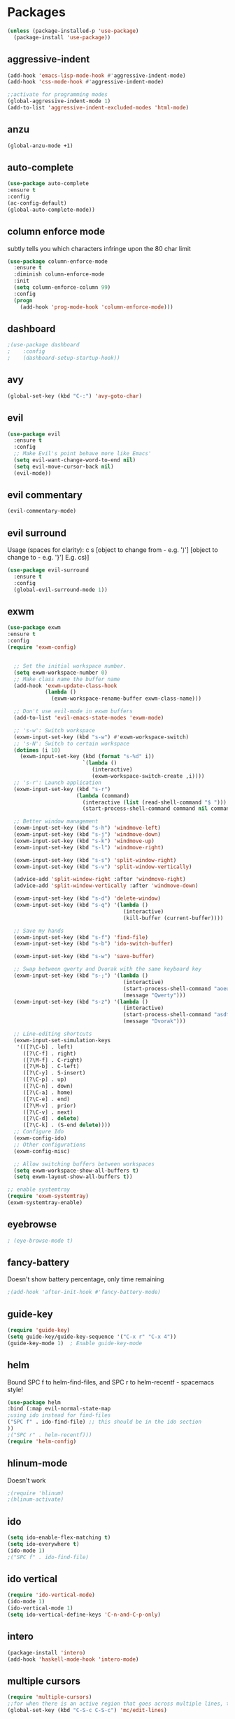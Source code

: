 * Packages
#+BEGIN_SRC emacs-lisp
(unless (package-installed-p 'use-package)
  (package-install 'use-package))
#+END_SRC

** aggressive-indent
#+BEGIN_SRC emacs-lisp
(add-hook 'emacs-lisp-mode-hook #'aggressive-indent-mode)
(add-hook 'css-mode-hook #'aggressive-indent-mode)

;;activate for programming modes
(global-aggressive-indent-mode 1)
(add-to-list 'aggressive-indent-excluded-modes 'html-mode) 
#+END_SRC
   
** anzu
#+BEGIN_SRC emacs-lisp
(global-anzu-mode +1)
#+END_SRC

** auto-complete 
#+BEGIN_SRC emacs-lisp
  (use-package auto-complete
  :ensure t
  :config
  (ac-config-default)
  (global-auto-complete-mode)) 
#+END_SRC
   
** column enforce mode
subtly tells you which characters infringe upon the 80 char limit
#+BEGIN_SRC emacs-lisp
(use-package column-enforce-mode
  :ensure t
  :diminish column-enforce-mode
  :init
  (setq column-enforce-column 99)
  :config
  (progn
    (add-hook 'prog-mode-hook 'column-enforce-mode)))
#+END_SRC

** dashboard
#+BEGIN_SRC emacs-lisp
;(use-package dashboard
;    :config
;    (dashboard-setup-startup-hook))
#+END_SRC

** avy 
#+BEGIN_SRC emacs-lisp
(global-set-key (kbd "C-:") 'avy-goto-char)
#+END_SRC

** evil
#+BEGIN_SRC emacs-lisp
(use-package evil
  :ensure t
  :config
  ;; Make Evil's point behave more like Emacs'
  (setq evil-want-change-word-to-end nil)
  (setq evil-move-cursor-back nil)
  (evil-mode))
 #+END_SRC
   
** evil commentary
#+BEGIN_SRC emacs-lisp
(evil-commentary-mode)
#+END_SRC
   
** evil surround
Usage (spaces for clarity): c s [object to change from - e.g. ')'] [object to change to - e.g. '}']
E.g. cs)]
#+BEGIN_SRC emacs-lisp
(use-package evil-surround
  :ensure t
  :config
  (global-evil-surround-mode 1))
#+END_SRC

** exwm
#+BEGIN_SRC emacs-lisp
(use-package exwm
:ensure t
:config
(require 'exwm-config)


  ;; Set the initial workspace number.
  (setq exwm-workspace-number 0)
  ;; Make class name the buffer name
  (add-hook 'exwm-update-class-hook
            (lambda ()
              (exwm-workspace-rename-buffer exwm-class-name)))

  ;; Don't use evil-mode in exwm buffers
  (add-to-list 'evil-emacs-state-modes 'exwm-mode)

  ;; 's-w': Switch workspace
  (exwm-input-set-key (kbd "s-w") #'exwm-workspace-switch)
  ;; 's-N': Switch to certain workspace
  (dotimes (i 10)
    (exwm-input-set-key (kbd (format "s-%d" i))
                        `(lambda ()
                           (interactive)
                           (exwm-workspace-switch-create ,i))))
  ;; 's-r': Launch application
  (exwm-input-set-key (kbd "s-r")
                      (lambda (command)
                        (interactive (list (read-shell-command "$ ")))
                        (start-process-shell-command command nil command)))

  ;; Better window management
  (exwm-input-set-key (kbd "s-h") 'windmove-left)
  (exwm-input-set-key (kbd "s-j") 'windmove-down)
  (exwm-input-set-key (kbd "s-k") 'windmove-up)
  (exwm-input-set-key (kbd "s-l") 'windmove-right)

  (exwm-input-set-key (kbd "s-s") 'split-window-right)
  (exwm-input-set-key (kbd "s-v") 'split-window-vertically)

  (advice-add 'split-window-right :after 'windmove-right)
  (advice-add 'split-window-vertically :after 'windmove-down)

  (exwm-input-set-key (kbd "s-d") 'delete-window)
  (exwm-input-set-key (kbd "s-q") '(lambda ()
                                     (interactive)
                                     (kill-buffer (current-buffer))))

  ;; Save my hands
  (exwm-input-set-key (kbd "s-f") 'find-file)
  (exwm-input-set-key (kbd "s-b") 'ido-switch-buffer)

  (exwm-input-set-key (kbd "s-w") 'save-buffer)

  ;; Swap between qwerty and Dvorak with the same keyboard key
  (exwm-input-set-key (kbd "s-;") '(lambda ()
                                     (interactive)
                                     (start-process-shell-command "aoeu" nil "aoeu")
                                     (message "Qwerty")))
  (exwm-input-set-key (kbd "s-z") '(lambda ()
                                     (interactive)
                                     (start-process-shell-command "asdf" nil "asdf")
                                     (message "Dvorak")))

  ;; Line-editing shortcuts
  (exwm-input-set-simulation-keys
   '(([?\C-b] . left)
     ([?\C-f] . right)
     ([?\M-f] . C-right)
     ([?\M-b] . C-left)
     ([?\C-y] . S-insert)
     ([?\C-p] . up)
     ([?\C-n] . down)
     ([?\C-a] . home)
     ([?\C-e] . end)
     ([?\M-v] . prior)
     ([?\C-v] . next)
     ([?\C-d] . delete)
     ([?\C-k] . (S-end delete))))
  ;; Configure Ido
  (exwm-config-ido)
  ;; Other configurations
  (exwm-config-misc)

  ;; Allow switching buffers between workspaces
  (setq exwm-workspace-show-all-buffers t)
  (setq exwm-layout-show-all-buffers t))

;; enable systemtray
(require 'exwm-systemtray)
(exwm-systemtray-enable)

#+END_SRC
** eyebrowse
#+BEGIN_SRC emacs-lisp
; (eye-browse-mode t)
#+END_SRC
   
** fancy-battery
Doesn't show battery percentage, only time remaining
#+BEGIN_SRC emacs-lisp
;(add-hook 'after-init-hook #'fancy-battery-mode)
#+END_SRC

** guide-key
#+BEGIN_SRC emacs-lisp
(require 'guide-key)
(setq guide-key/guide-key-sequence '("C-x r" "C-x 4"))
(guide-key-mode 1)  ; Enable guide-key-mode
#+END_SRC
   
** helm
Bound SPC f to helm-find-files, and SPC r to helm-recentf - spacemacs style!
#+BEGIN_SRC emacs-lisp
(use-package helm
:bind (:map evil-normal-state-map
;using ido instead for find-files
("SPC f" . ido-find-file) ;; this should be in the ido section
))
;("SPC r" . helm-recentf)))
(require 'helm-config)
#+END_SRC

** hlinum-mode
Doesn't work   
#+BEGIN_SRC emacs-lisp
;(require 'hlinum)
;(hlinum-activate)
#+END_SRC
   
** ido
#+BEGIN_SRC emacs-lisp
(setq ido-enable-flex-matching t)
(setq ido-everywhere t)
(ido-mode 1)
;("SPC f" . ido-find-file)
#+END_SRC

** ido vertical   
#+BEGIN_SRC emacs-lisp
(require 'ido-vertical-mode)
(ido-mode 1)
(ido-vertical-mode 1)
(setq ido-vertical-define-keys 'C-n-and-C-p-only)
#+END_SRC

** intero
#+BEGIN_SRC emacs-lisp
(package-install 'intero)
(add-hook 'haskell-mode-hook 'intero-mode)
#+END_SRC
   
** multiple cursors
#+BEGIN_SRC emacs-lisp
(require 'multiple-cursors)
;;for when there is an active region that goes across multiple lines, the below adds a cursor to every line
(global-set-key (kbd "C-S-c C-S-c") 'mc/edit-lines)

;;when I want to add multiple cursors that are not on continuous lines, but rather based on keywords in the buffer
(global-set-key (kbd "C->") 'mc/mark-next-like-this)
(global-set-key (kbd "C-<") 'mc/mark-previous-like-this)
(global-set-key (kbd "C-c C-<") 'mc/mark-all-like-this)
#+END_SRC

** neotree
#+BEGIN_SRC emacs-lisp
(use-package neotree
  :ensure t
  :bind* (("M-m SPC n". neotree-toggle))
  :init
  (setq neo-smart-open t))

;; which key modal explanation - taken from sriramkswamy
(which-key-add-key-based-replacements
  "SPC n" "directory tree")
#+END_SRC
   
** org
source code highlighting
#+BEGIN_SRC emacs-lisp
;(setq org-src-fontify-natively t
;      org-src-tab-acts-natively t)
#+END_SRC

Restrict image width
#+BEGIN_SRC emacs-lisp
(setq org-image-actual-width '(300))
#+END_SRC

** org bullets
#+BEGIN_SRC emacs-lisp
(use-package org-bullets
 :ensure t
 :init
 (setq org-bullets-bullet-list
  '("◉" "◎" "￼" "○" "►" "◇"))
 :config
 (add-hook 'org-mode-hook (lambda () (org-bullets-mode 1))))
#+END_SRC

** org-ioslide
Doesn't work
#+BEGIN_SRC emacs-lisp
(require 'ox-ioslide)
#+END_SRC

** oxtbs
org to twitter bootstrap
#+BEGIN_SRC emacs-lisp
(setq org-publish-project-alist
      '(("org-notes"
         :base-directory "~/org/"
         :publishing-directory "~/public_html/"
         :publishing-function org-twbs-publish-to-html
         :with-sub-superscript nil
         )))
#+END_SRC
   
** paredit
#+BEGIN_SRC emacs-lisp
(use-package paredit
  :ensure t
  :config
  (add-hook 'evil-cleverparens-mode-hook #'enable-paredit-mode))
(add-hook 'prog-mode-hook #'paredit-mode)
#+END_SRC
   
** powerline-evil
#+BEGIN_SRC emacs-lisp
;(require 'powerline-evil)
#+END_SRC
   
** rainbow-delimeters
#+BEGIN_SRC emacs-lisp
;;start the mode automatically in most programming modes (requires Emacs 24+)
(add-hook 'prog-mode-hook #'rainbow-delimiters-mode)
#+END_SRC
   
** restart emacs
#+BEGIN_SRC emacs-lisp
(use-package restart-emacs
  :ensure t
  :bind* (("C-x M-c" . restart-emacs)))
#+END_SRC

** shrink white space
#+BEGIN_SRC emacs-lisp
(use-package shrink-whitespace
  :ensure t
  :bind* (("M-m g SPC" . shrink-whitespace)))
#+END_SRC

** smartparens
#+BEGIN_SRC emacs-lisp
;;M-x smartparens-mode to toggle
;;M-x sp-cheat-sheet shows available commands + usage examples
(require 'smartparens-config)
#+END_SRC

** smex
   M-x autocompletion using Ido
#+BEGIN_SRC emacs-lisp
(use-package smex
  :ensure t
  :bind
  (("M-x" . smex)))
#+END_SRC
   
** smart-mode-line
#+BEGIN_SRC emacs-lisp
;(sml/setup)
#+END_SRC

** solaire mode
#+BEGIN_SRC emacs-lisp
(require 'solaire-mode)

;; brighten buffers (that represent real files)
(add-hook 'after-change-major-mode-hook #'turn-on-solaire-mode)
;; To enable solaire-mode unconditionally for certain modes:
(add-hook 'ediff-prepare-buffer-hook #'solaire-mode)

;; ...if you use auto-revert-mode, this prevents solaire-mode from turning
;; itself off every time Emacs reverts the file
(add-hook 'after-revert-hook #'turn-on-solaire-mode)

;; highlight the minibuffer when it is activated:
(add-hook 'minibuffer-setup-hook #'solaire-mode-in-minibuffer)

;; if the bright and dark background colors are the wrong way around, use this
;; to switch the backgrounds of the `default` and `solaire-default-face` faces.
;; This should be used *after* you load the active theme!
;;
;; NOTE: This is necessary for themes in the doom-themes package!
(solaire-mode-swap-bg)
#+END_SRC

** which-key
#+BEGIN_SRC emacs-lisp
(use-package which-key
    :ensure t
    :config
    (which-key-mode))
#+END_SRC

** writegood
#+BEGIN_SRC emacs-lisp
(add-to-list 'load-path "path/to/writegood-mode")
(require 'writegood-mode)
(global-set-key "\C-cg" 'writegood-mode)
#+END_SRC

** wttrin.el (weather package)
#+BEGIN_SRC emacs-lisp
;; weather from wttr.in
(use-package wttrin
  :ensure t
  :commands (wttrin)
  :init
  (setq wttrin-default-accept-language '("Accept-Language" . "en-GB"))
  (setq wttrin-default-cities '("Nottingham"
                                "London")))
#+END_SRC
   
* Productivity
** company 
#+BEGIN_SRC emacs-lisp
(add-hook 'after-init-hook 'global-company-mode)
#+END_SRC

** flyspell for comments in source code
#+BEGIN_SRC emacs-lisp
(add-hook 'c++-mode-hook
          (lambda ()
            (flyspell-prog-mode)
            ; ...
          ))
#+END_SRC
   
** ido recent files
#+BEGIN_SRC emacs-lisp
(require 'recentf)

(defun ido-recentf-open ()
  "Use `ido-completing-read' to find a recent file."
  (interactive)
  (if (find-file (ido-completing-read "Find recent file: " recentf-list))
      (message "Opening file...")
    (message "Aborting")))

(global-set-key (kbd "C-x C-r") 'ido-recentf-open)
#+END_SRC

** Line numbers
#+BEGIN_SRC emacs-lisp
(global-nlinum-relative-mode)
#+END_SRC

** Quickly access (this) config file (not yet functioning)
#+BEGIN_SRC emacs-lisp
;(defun find-user-init-file ()
;  "Edit the `user-init-file', in another window."
;  (interactive)
;  (find-file-other-window user-init-file))
;(global-set-key (kbd "C-c I") 'find-user-init-file)

;;(defun init-file ()
;;(if (eq system-type 'windows-nt)
#+END_SRC

** Time in modeline
#+BEGIN_SRC emacs-lisp
;display-time-mode 1)
#+END_SRC
   
** warn before closing emacs
   Definitely deserving its place under productivity. Why would I want to close emacs?!
#+BEGIN_SRC emacs-lisp
(setq confirm-kill-emacs 'y-or-n-p)
#+END_SRC

** 'yes' or 'no' -> 'y' or 'n'
#+BEGIN_SRC emacs-lisp
(fset 'yes-or-no-p 'y-or-n-p)
#+END_SRC


* Miscellaneous 
** attempt to autocomplete with tab
#+BEGIN_SRC emacs-lisp
(setq tab-always-indent 'complete)
#+END_SRC

** dashboard
#+BEGIN_SRC emacs-lisp
(require 'dashboard)
(dashboard-setup-startup-hook)
;; Or if you use use-package
(use-package dashboard
  :config
  (dashboard-setup-startup-hook))
#+END_SRC

** disable menubars
#+BEGIN_SRC emacs-lisp
(menu-bar-mode -1)
(tool-bar-mode -1)
#+END_SRC

** disable scrollbar
#+BEGIN_SRC emacs-lisp
(scroll-bar-mode -1)
#+END_SRC
   
** font
#+BEGIN_SRC emacs-lisp
 '(default ((t (:stipple nil :background "white" :foreground "black" :inverse-video nil :box nil :strike-through nil :overline nil :underline nil :slant normal :weight normal :height 130 :width normal :family "Source Code Pro for Powerline"))))
#+END_SRC

** for emacsclient
#+BEGIN_SRC emacs-lisp
(require 'server)
(unless (server-running-p)
  (server-start))
#+END_SRC

** hide modeline
#+BEGIN_SRC emacs-lisp
(defvar-local hidden-mode-line-mode nil)

(define-minor-mode hidden-mode-line-mode
  "Minor mode to hide the mode-line in the current buffer."
  :init-value nil
  :global t
  :variable hidden-mode-line-mode
  :group 'editing-basics
  (if hidden-mode-line-mode
      (setq hide-mode-line mode-line-format
            mode-line-format nil)
    (setq mode-line-format hide-mode-line
          hide-mode-line nil))
  (force-mode-line-update)
  ;; Apparently force-mode-line-update is not always enough to
  ;; redisplay the mode-line
  (redraw-display)
  (when (and (called-interactively-p 'interactive)
             hidden-mode-line-mode)
    (run-with-idle-timer
     0 nil 'message
     (concat "Hidden Mode Line Mode enabled.  "
             "Use M-x hidden-mode-line-mode to make the mode-line appear."))))

;; If you want to hide the mode-line in every buffer by default
(add-hook 'after-change-major-mode-hook 'hidden-mode-line-mode)
#+END_SRC


** Match parenthesis
#+BEGIN_SRC emacs-lisp
(show-paren-mode 1)
(setq show-paren-delay 0)
#+END_SRC

** ranger, not dired
#+BEGIN_SRC emacs-lisp
(ranger-override-dired-mode t)
#+END_SRC

** recent files
#+BEGIN_SRC emacs-lisp
(require 'recentf)
(recentf-mode 1)
(setq recentf-max-menu-items 25)
(global-set-key "\C-x\ \C-r" 'recentf-open-files)
#+END_SRC

** recents
#+BEGIN_SRC emacs-lisp
(recentf-mode 1)
(setq recentf-max-menu-items 25)
(global-set-key "\C-x\ \C-r" 'recentf-open-files)
#+END_SRC
